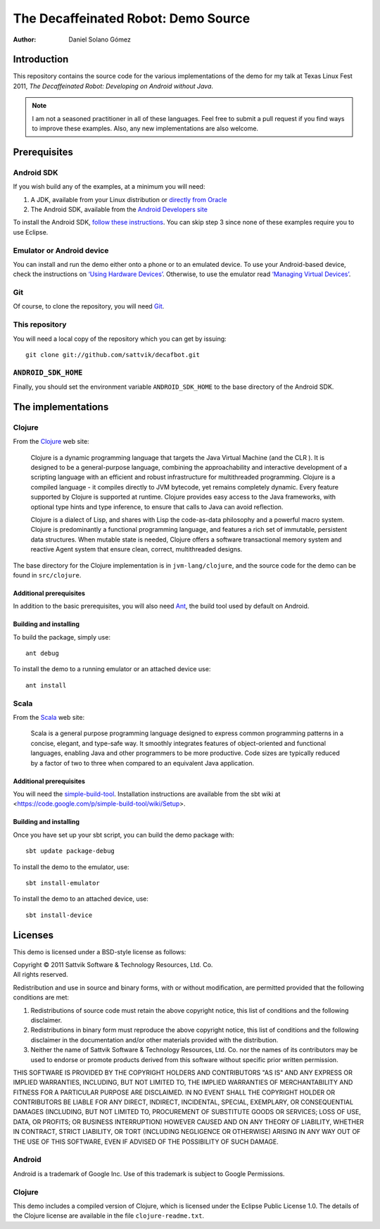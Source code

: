 The Decaffeinated Robot: Demo Source
====================================

:Author: Daniel Solano Gómez

Introduction
------------

This repository contains the source code for the various implementations of the
demo for my talk at Texas Linux Fest 2011, *The Decaffeinated Robot: Developing
on Android without Java*.


.. Note:: I am not a seasoned practitioner in all of these languages.  Feel
          free to submit a pull request if you find ways to improve these
          examples.  Also, any new implementations are also welcome.


Prerequisites
-------------

Android SDK
```````````

If you wish build any of the examples, at a minimum you will need:

1. A JDK, available from your Linux distribution or `directly from Oracle
   <http://java.sun.com/javase/downloads/index.jsp>`_
2. The Android SDK, available from the `Android Developers site
   <http://developer.android.com/sdk/index.html>`_

To install the Android SDK, `follow these instructions
<http://developer.android.com/sdk/installing.html>`_.  You can skip step 3
since none of these examples require you to use Eclipse.


Emulator or Android device
``````````````````````````

You can install and run the demo either onto a phone or to an emulated device.
To use your Android-based device, check the instructions on `‘Using Hardware
Devices’ <http://developer.android.com/guide/developing/device.html>`_.
Otherwise, to use the emulator read `‘Managing Virtual Devices’
<http://developer.android.com/guide/developing/devices/index.html>`_.

Git
```

Of course, to clone the repository, you will need Git_.

.. _Git: http://git-scm.com/

This repository
```````````````

You will need a local copy of the repository which you can get by issuing::

  git clone git://github.com/sattvik/decafbot.git


``ANDROID_SDK_HOME``
````````````````````

Finally, you should set the environment variable ``ANDROID_SDK_HOME`` to the
base directory of the Android SDK.


The implementations
-------------------


Clojure
```````

From the Clojure_ web site:

  Clojure is a dynamic programming language that targets the Java Virtual
  Machine (and the CLR ). It is designed to be a general-purpose language,
  combining the approachability and interactive development of a scripting
  language with an efficient and robust infrastructure for multithreaded
  programming. Clojure is a compiled language - it compiles directly to JVM
  bytecode, yet remains completely dynamic. Every feature supported by Clojure
  is supported at runtime. Clojure provides easy access to the Java frameworks,
  with optional type hints and type inference, to ensure that calls to Java can
  avoid reflection.

  Clojure is a dialect of Lisp, and shares with Lisp the code-as-data
  philosophy and a powerful macro system. Clojure is predominantly a functional
  programming language, and features a rich set of immutable, persistent data
  structures. When mutable state is needed, Clojure offers a software
  transactional memory system and reactive Agent system that ensure clean,
  correct, multithreaded designs.

The base directory for the Clojure implementation is in ``jvm-lang/clojure``,
and the source code for the demo can be found in ``src/clojure``.

.. _Clojure: http://www.clojure.org

Additional prerequisites
~~~~~~~~~~~~~~~~~~~~~~~~

In addition to the basic prerequisites, you will also need Ant_, the build tool
used by default on Android.

.. _Ant: http://ant.apache.org/

Building and installing
~~~~~~~~~~~~~~~~~~~~~~~

To build the package, simply use::

  ant debug

To install the demo to a running emulator or an attached device use::

  ant install


Scala
`````

From the Scala_ web site:

  Scala is a general purpose programming language designed to express common
  programming patterns in a concise, elegant, and type-safe way. It smoothly
  integrates features of object-oriented and functional languages, enabling
  Java and other programmers to be more productive. Code sizes are typically
  reduced by a factor of two to three when compared to an equivalent Java
  application.

.. _Scala: http://www.scala-lang.org

Additional prerequisites
~~~~~~~~~~~~~~~~~~~~~~~~

You will need the `simple-build-tool
<https://code.google.com/p/simple-build-tool/>`_.  Installation instructions
are available from the sbt wiki at
<https://code.google.com/p/simple-build-tool/wiki/Setup>.

Building and installing
~~~~~~~~~~~~~~~~~~~~~~~

Once you have set up your sbt script, you can build the demo package with::

  sbt update package-debug

To install the demo to the emulator, use::

  sbt install-emulator

To install the demo to an attached device, use::

  sbt install-device


Licenses
--------

This demo is licensed under a BSD-style license as follows:

| Copyright © 2011 Sattvik Software & Technology Resources, Ltd. Co.
| All rights reserved.

Redistribution and use in source and binary forms, with or without
modification, are permitted provided that the following conditions are met:

1. Redistributions of source code must retain the above copyright notice,
   this list of conditions and the following disclaimer.
2. Redistributions in binary form must reproduce the above copyright notice,
   this list of conditions and the following disclaimer in the documentation
   and/or other materials provided with the distribution.
3. Neither the name of Sattvik Software & Technology Resources, Ltd. Co. nor
   the names of its contributors may be used to endorse or promote products
   derived from this software without specific prior written permission.

THIS SOFTWARE IS PROVIDED BY THE COPYRIGHT HOLDERS AND CONTRIBUTORS "AS IS"
AND ANY EXPRESS OR IMPLIED WARRANTIES, INCLUDING, BUT NOT LIMITED TO, THE
IMPLIED WARRANTIES OF MERCHANTABILITY AND FITNESS FOR A PARTICULAR PURPOSE
ARE DISCLAIMED. IN NO EVENT SHALL THE COPYRIGHT HOLDER OR CONTRIBUTORS BE
LIABLE FOR ANY DIRECT, INDIRECT, INCIDENTAL, SPECIAL, EXEMPLARY, OR
CONSEQUENTIAL DAMAGES (INCLUDING, BUT NOT LIMITED TO, PROCUREMENT OF
SUBSTITUTE GOODS OR SERVICES; LOSS OF USE, DATA, OR PROFITS; OR BUSINESS
INTERRUPTION) HOWEVER CAUSED AND ON ANY THEORY OF LIABILITY, WHETHER IN
CONTRACT, STRICT LIABILITY, OR TORT (INCLUDING NEGLIGENCE OR OTHERWISE)
ARISING IN ANY WAY OUT OF THE USE OF THIS SOFTWARE, EVEN IF ADVISED OF THE
POSSIBILITY OF SUCH DAMAGE.


Android
```````

Android is a trademark of Google Inc. Use of this trademark is subject to
Google Permissions.


Clojure
```````

This demo includes a compiled version of Clojure, which is licensed under the
Eclipse Public License 1.0.  The details of the Clojure license are available
in the file ``clojure-readme.txt``.

